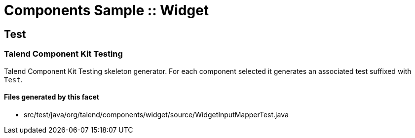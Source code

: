 = Components Sample :: Widget

== Test

=== Talend Component Kit Testing

Talend Component Kit Testing skeleton generator. For each component selected it generates an associated test suffixed with `Test`.

==== Files generated by this facet

- src/test/java/org/talend/components/widget/source/WidgetInputMapperTest.java


